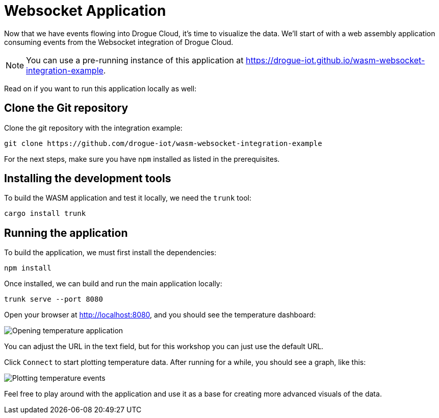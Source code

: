 = Websocket Application

Now that we have events flowing into Drogue Cloud, it's time to visualize the data. We'll start of with a web assembly application consuming events from the Websocket integration of Drogue Cloud.

NOTE: You can use a pre-running instance of this application at link:https://drogue-iot.github.io/wasm-websocket-integration-example[https://drogue-iot.github.io/wasm-websocket-integration-example].

Read on if you want to run this application locally as well:

== Clone the Git repository

Clone the git repository with the integration example:

[source]
----
git clone https://github.com/drogue-iot/wasm-websocket-integration-example
----

For the next steps, make sure you have `npm` installed as listed in the prerequisites.

== Installing the development tools

To build the WASM application and test it locally, we need the `trunk` tool:

[source]
----
cargo install trunk
----

== Running the application

To build the application, we must first install the dependencies:

[source]
----
npm install
----

Once installed, we can build and run the main application locally:

[source]
----
trunk serve --port 8080
----

Open your browser at link:http://localhost:8080[http://localhost:8080], and you should see the temperature dashboard:

image:temperature-opened.png[Opening temperature application]

You can adjust the URL in the text field, but for this workshop you can just use the default URL.

Click `Connect` to start plotting temperature data. After running for a while, you should see a graph, like this:

image:temperature-connected.png[Plotting temperature events]

Feel free to play around with the application and use it as a base for creating more advanced visuals of the data.